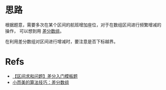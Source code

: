 * 思路
  根据题意，需要多次在某个区间的航班增加座位，对于在数组区间进行频繁增减的操作，
  可以想到用 [[https://labuladong.gitee.io/algo/2/22/57/][差分数组]]。

  在利用差分数组对区间进行增减时，要注意是否下标越界。
* Refs
  - [[https://mp.weixin.qq.com/s?__biz=MzU4NDE3MTEyMA==&mid=2247490329&idx=1&sn=6d448a53cd722bbd990fda82bd262857&chksm=fd9cb006caeb3910758522054564348b7eb4bde333889300bd5d249950be12a5b990b5d2c059&token=168273153&lang=zh_CN#rd][【区间求和问题】差分入门模板题]]
  - [[https://labuladong.gitee.io/algo/2/22/57/][小而美的算法技巧：差分数组]]
